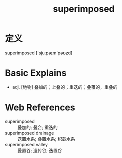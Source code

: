 #+title: superimposed
#+roam_tags:英语单词

* 定义
  
superimposed ['sjuːpəɪm'pəʊzd]

* Basic Explains
- adj. [地物] 叠加的；上叠的；重迭的；叠覆的，重叠的

* Web References
- superimposed :: 叠加的; 叠合; 重迭的
- superimposed drainage :: 迭置水系; 叠置水系; 积载水系
- superimposed valley :: 叠置谷; 遗传谷; 迭置谷
